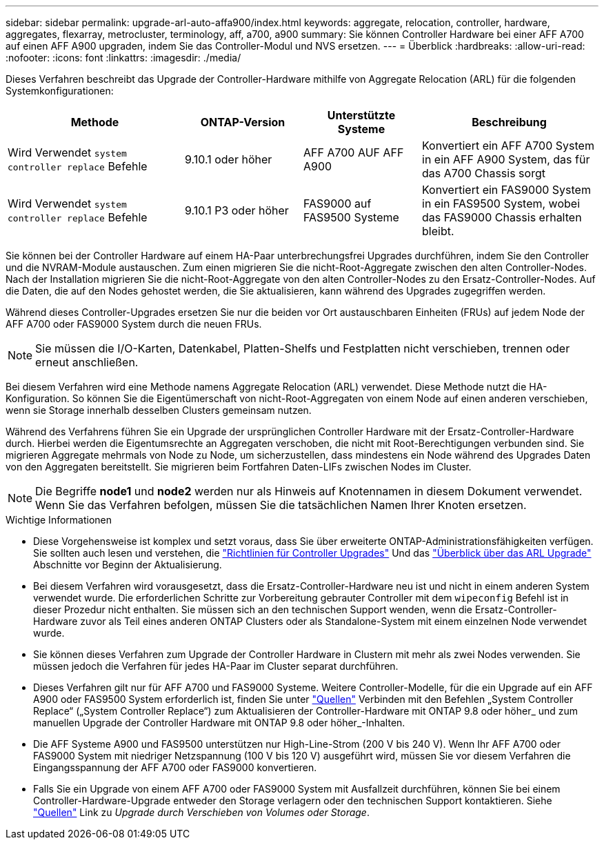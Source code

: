 ---
sidebar: sidebar 
permalink: upgrade-arl-auto-affa900/index.html 
keywords: aggregate, relocation, controller, hardware, aggregates, flexarray, metrocluster, terminology, aff, a700, a900 
summary: Sie können Controller Hardware bei einer AFF A700 auf einen AFF A900 upgraden, indem Sie das Controller-Modul und NVS ersetzen. 
---
= Überblick
:hardbreaks:
:allow-uri-read: 
:nofooter: 
:icons: font
:linkattrs: 
:imagesdir: ./media/


[role="lead"]
Dieses Verfahren beschreibt das Upgrade der Controller-Hardware mithilfe von Aggregate Relocation (ARL) für die folgenden Systemkonfigurationen:

[cols="30,20,20,30"]
|===
| Methode | ONTAP-Version | Unterstützte Systeme | Beschreibung 


| Wird Verwendet `system controller replace` Befehle | 9.10.1 oder höher | AFF A700 AUF AFF A900 | Konvertiert ein AFF A700 System in ein AFF A900 System, das für das A700 Chassis sorgt 


| Wird Verwendet `system controller replace` Befehle | 9.10.1 P3 oder höher | FAS9000 auf FAS9500 Systeme | Konvertiert ein FAS9000 System in ein FAS9500 System, wobei das FAS9000 Chassis erhalten bleibt. 
|===
Sie können bei der Controller Hardware auf einem HA-Paar unterbrechungsfrei Upgrades durchführen, indem Sie den Controller und die NVRAM-Module austauschen. Zum einen migrieren Sie die nicht-Root-Aggregate zwischen den alten Controller-Nodes. Nach der Installation migrieren Sie die nicht-Root-Aggregate von den alten Controller-Nodes zu den Ersatz-Controller-Nodes. Auf die Daten, die auf den Nodes gehostet werden, die Sie aktualisieren, kann während des Upgrades zugegriffen werden.

Während dieses Controller-Upgrades ersetzen Sie nur die beiden vor Ort austauschbaren Einheiten (FRUs) auf jedem Node der AFF A700 oder FAS9000 System durch die neuen FRUs.


NOTE: Sie müssen die I/O-Karten, Datenkabel, Platten-Shelfs und Festplatten nicht verschieben, trennen oder erneut anschließen.

Bei diesem Verfahren wird eine Methode namens Aggregate Relocation (ARL) verwendet. Diese Methode nutzt die HA-Konfiguration. So können Sie die Eigentümerschaft von nicht-Root-Aggregaten von einem Node auf einen anderen verschieben, wenn sie Storage innerhalb desselben Clusters gemeinsam nutzen.

Während des Verfahrens führen Sie ein Upgrade der ursprünglichen Controller Hardware mit der Ersatz-Controller-Hardware durch. Hierbei werden die Eigentumsrechte an Aggregaten verschoben, die nicht mit Root-Berechtigungen verbunden sind. Sie migrieren Aggregate mehrmals von Node zu Node, um sicherzustellen, dass mindestens ein Node während des Upgrades Daten von den Aggregaten bereitstellt. Sie migrieren beim Fortfahren Daten-LIFs zwischen Nodes im Cluster.


NOTE: Die Begriffe *node1* und *node2* werden nur als Hinweis auf Knotennamen in diesem Dokument verwendet. Wenn Sie das Verfahren befolgen, müssen Sie die tatsächlichen Namen Ihrer Knoten ersetzen.

.Wichtige Informationen
* Diese Vorgehensweise ist komplex und setzt voraus, dass Sie über erweiterte ONTAP-Administrationsfähigkeiten verfügen. Sie sollten auch lesen und verstehen, die link:guidelines_for_upgrading_controllers_with_arl.html["Richtlinien für Controller Upgrades"] Und das link:overview_of_the_arl_upgrade.html["Überblick über das ARL Upgrade"] Abschnitte vor Beginn der Aktualisierung.
* Bei diesem Verfahren wird vorausgesetzt, dass die Ersatz-Controller-Hardware neu ist und nicht in einem anderen System verwendet wurde. Die erforderlichen Schritte zur Vorbereitung gebrauter Controller mit dem `wipeconfig` Befehl ist in dieser Prozedur nicht enthalten. Sie müssen sich an den technischen Support wenden, wenn die Ersatz-Controller-Hardware zuvor als Teil eines anderen ONTAP Clusters oder als Standalone-System mit einem einzelnen Node verwendet wurde.
* Sie können dieses Verfahren zum Upgrade der Controller Hardware in Clustern mit mehr als zwei Nodes verwenden. Sie müssen jedoch die Verfahren für jedes HA-Paar im Cluster separat durchführen.
* Dieses Verfahren gilt nur für AFF A700 und FAS9000 Systeme. Weitere Controller-Modelle, für die ein Upgrade auf ein AFF A900 oder FAS9500 System erforderlich ist, finden Sie unter link:other_references.html["Quellen"] Verbinden mit den Befehlen „System Controller Replace“ („System Controller Replace“) zum Aktualisieren der Controller-Hardware mit ONTAP 9.8 oder höher_ und zum manuellen Upgrade der Controller Hardware mit ONTAP 9.8 oder höher_-Inhalten.
* Die AFF Systeme A900 und FAS9500 unterstützen nur High-Line-Strom (200 V bis 240 V). Wenn Ihr AFF A700 oder FAS9000 System mit niedriger Netzspannung (100 V bis 120 V) ausgeführt wird, müssen Sie vor diesem Verfahren die Eingangsspannung der AFF A700 oder FAS9000 konvertieren.
* Falls Sie ein Upgrade von einem AFF A700 oder FAS9000 System mit Ausfallzeit durchführen, können Sie bei einem Controller-Hardware-Upgrade entweder den Storage verlagern oder den technischen Support kontaktieren. Siehe link:other_references.html["Quellen"] Link zu _Upgrade durch Verschieben von Volumes oder Storage_.

